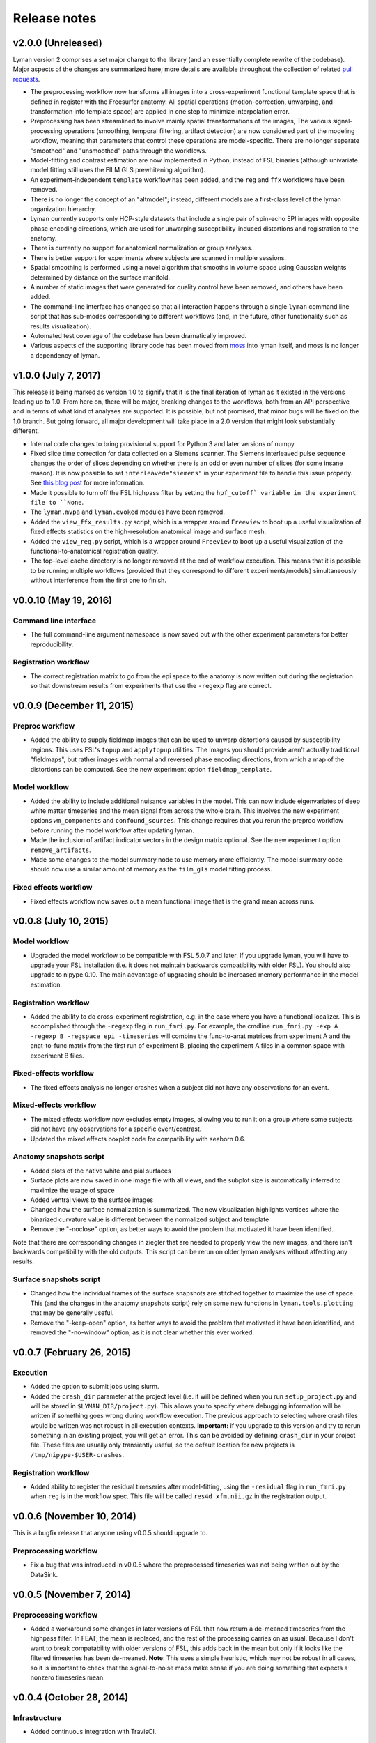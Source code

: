 .. _releases:

Release notes
=============

v2.0.0 (Unreleased)
-------------------

Lyman version 2 comprises a set major change to the library (and an essentially complete rewrite of the codebase). Major aspects of the changes are summarized here; more details are available throughout the collection of related `pull requests <https://github.com/mwaskom/lyman/projects/1>`_.

- The preprocessing workflow now transforms all images into a cross-experiment functional template space that is defined in register with the Freesurfer anatomy. All spatial operations (motion-correction, unwarping, and transformation into template space) are applied in one step to minimize interpolation error.

- Preprocessing has been streamlined to involve mainly spatial transformations of the images, The various signal-processing operations (smoothing, temporal filtering, artifact detection) are now considered part of the modeling workflow, meaning that parameters that control these operations are model-specific. There are no longer separate "smoothed" and "unsmoothed" paths through the workflows.

- Model-fitting and contrast estimation are now implemented in Python, instead of FSL binaries (although univariate model fitting still uses the FILM GLS prewhitening algorithm).

- An experiment-independent ``template`` workflow has been added, and the ``reg`` and ``ffx`` workflows have been removed.

- There is no longer the concept of an "altmodel"; instead, different models are a first-class level of the lyman organization hierarchy.

- Lyman currently supports only HCP-style datasets that include a single pair of spin-echo EPI images with opposite phase encoding directions, which are used for unwarping susceptibility-induced distortions and registration to the anatomy.

- There is currently no support for anatomical normalization or group analyses.

- There is better support for experiments where subjects are scanned in multiple sessions.

- Spatial smoothing is performed using a novel algorithm that smooths in volume space using Gaussian weights determined by distance on the surface manifold.

- A number of static images that were generated for quality control have been removed, and others have been added. 

- The command-line interface has changed so that all interaction happens through a single ``lyman`` command line script that has sub-modes corresponding to different workflows (and, in the future, other functionality such as results visualization).

- Automated test coverage of the codebase has been dramatically improved.

- Various aspects of the supporting library code has been moved from `moss <https://github.com/mwaskom/moss>`_ into lyman itself, and moss is no longer a dependency of lyman.


v1.0.0 (July 7, 2017)
---------------------

This release is being marked as version 1.0 to signify that it is the final iteration of lyman as it existed in the versions leading up to 1.0. From here on, there will be major, breaking changes to the workflows, both from an API perspective and in terms of what kind of analyses are supported. It is possible, but not promised, that minor bugs will be fixed on the 1.0 branch. But going forward, all major development will take place in a 2.0 version that might look substantially different.

- Internal code changes to bring provisional support for Python 3 and later versions of numpy.

- Fixed slice time correction for data collected on a Siemens scanner. The Siemens interleaved pulse sequence changes the order of slices depending on whether there is an odd or even number of slices (for some insane reason). It is now possible to set ``interleaved="siemens"`` in your experiment file to handle this issue properly. See `this blog post <https://practicalfmri.blogspot.com/2012/07/siemens-slice-ordering.html>`_ for more information.

- Made it possible to turn off the FSL highpass filter by setting the ``hpf_cutoff` variable in the experiment file to ``None``.

- The ``lyman.mvpa`` and ``lyman.evoked`` modules have been removed.

- Added the ``view_ffx_results.py`` script, which is a wrapper around ``Freeview`` to boot up a useful visualization of fixed effects statistics on the high-resolution anatomical image and surface mesh.

- Added the ``view_reg.py`` script, which is a wrapper around ``Freeview`` to boot up a useful visualization of the functional-to-anatomical registration quality.

- The top-level cache directory is no longer removed at the end of workflow execution. This means that it is possible to be running multiple workflows (provided that they correspond to different experiments/models) simultaneously without interference from the first one to finish.

v0.0.10 (May 19, 2016)
----------------------

Command line interface
~~~~~~~~~~~~~~~~~~~~~~

- The full command-line argument namespace is now saved out with the other
  experiment parameters for better reproducibility.

Registration workflow
~~~~~~~~~~~~~~~~~~~~~

- The correct registration matrix to go from the epi space to the anatomy is
  now written out during the registration so that downstream results from
  experiments that use the ``-regexp`` flag are correct.

v0.0.9 (December 11, 2015)
--------------------------

Preproc workflow
~~~~~~~~~~~~~~~~

- Added the ability to supply fieldmap images that can be used to unwarp
  distortions caused by susceptibility regions. This uses FSL's ``topup`` and
  ``applytopup`` utilities. The images you should provide aren't actually
  traditional "fieldmaps", but rather images with normal and reversed phase
  encoding directions, from which a map of the distortions can be computed.
  See the new experiment option ``fieldmap_template``.


Model workflow
~~~~~~~~~~~~~~

- Added the ability to include additional nuisance variables in the model.
  This can now include eigenvariates of deep white matter timeseries and the
  mean signal from across the whole brain. This involves the new experiment
  options ``wm_components`` and ``confound_sources``. This change requires that
  you rerun the preproc workflow before running the model workflow after
  updating lyman.

- Made the inclusion of artifact indicator vectors in the design matrix
  optional.  See the new experiment option ``remove_artifacts``.

- Made some changes to the model summary node to use memory more efficiently.
  The model summary code should now use a similar amount of memory as the
  ``film_gls`` model fitting process.


Fixed effects workflow
~~~~~~~~~~~~~~~~~~~~~~

- Fixed effects workflow now saves out a mean functional image that is the
  grand mean across runs.

v0.0.8 (July 10, 2015)
----------------------

Model workflow
~~~~~~~~~~~~~~

- Upgraded the model workflow to be compatible with FSL 5.0.7 and later. If you
  upgrade lyman, you will have to upgrade your FSL installation (i.e. it does
  not maintain backwards compatibility with older FSL). You should also upgrade
  to nipype 0.10. The main advantage of upgrading should be increased memory
  performance in the model estimation.

Registration workflow
~~~~~~~~~~~~~~~~~~~~~

- Added the ability to do cross-experiment registration, e.g. in the case where
  you have a functional localizer. This is accomplished through the ``-regexp``
  flag in ``run_fmri.py``. For example, the cmdline ``run_fmri.py -exp A
  -regexp B -regspace epi -timeseries`` will combine the func-to-anat matrices
  from experiment A and the anat-to-func matrix from the first run of
  experiment B, placing the experiment A files in a common space with
  experiment B files.

Fixed-effects workflow
~~~~~~~~~~~~~~~~~~~~~~

- The fixed effects analysis no longer crashes when a subject did not have any
  observations for an event.

Mixed-effects workflow
~~~~~~~~~~~~~~~~~~~~~~

- The mixed effects workflow now excludes empty images, allowing you to run it
  on a group where some subjects did not have any observations for a specific
  event/contrast.
- Updated the mixed effects boxplot code for compatibility with seaborn 0.6.

Anatomy snapshots script
~~~~~~~~~~~~~~~~~~~~~~~~

- Added plots of the native white and pial surfaces
- Surface plots are now saved in one image file with all views, and the subplot
  size is automatically inferred to maximize the usage of space
- Added ventral views to the surface images
- Changed how the surface normalization is summarized. The new visualization
  highlights vertices where the binarized curvature value is different between
  the normalized subject and template
- Remove the "-noclose" option, as better ways to avoid the problem that
  motivated it have been identified.

Note that there are corresponding changes in ziegler that are needed to
properly view the new images, and there isn't backwards compatibility
with the old outputs. This script can be rerun on older lyman analyses
without affecting any results.

Surface snapshots script
~~~~~~~~~~~~~~~~~~~~~~~~

- Changed how the individual frames of the surface snapshots are stitched
  together to maximize the use of space. This (and the changes in the anatomy
  snapshots script) rely on some new functions in ``lyman.tools.plotting``
  that may be generally useful.
- Remove the "-keep-open" option, as better ways to avoid the problem that
  motivated it have been identified, and removed the "-no-window" option,
  as it is not clear whether this ever worked.

v0.0.7 (February 26, 2015)
--------------------------

Execution
~~~~~~~~~

- Added the option to submit jobs using slurm.
- Added the ``crash_dir`` parameter at the project level (i.e. it will be
  defined when you run ``setup_project.py`` and will be stored in
  ``$LYMAN_DIR/project.py``). This allows you to specify where debugging
  information will be written if something goes wrong during workflow
  execution. The previous approach to selecting where crash files would be
  written was not robust in all execution contexts. **Important:** if you
  upgrade to this version and try to rerun something in an existing project,
  you will get an error.  This can be avoided by defining ``crash_dir`` in your
  project file. These files are usually only transiently useful, so the default
  location for new projects is ``/tmp/nipype-$USER-crashes``.

Registration workflow
~~~~~~~~~~~~~~~~~~~~~~

- Added ability to register the residual timeseries after model-fitting, using
  the ``-residual`` flag in ``run_fmri.py`` when ``reg`` is in the workflow
  spec. This file will be called ``res4d_xfm.nii.gz`` in the registration
  output.

v0.0.6 (November 10, 2014)
--------------------------

This is a bugfix release that anyone using v0.0.5 should upgrade to.

Preprocessing workflow
~~~~~~~~~~~~~~~~~~~~~~

- Fix a bug that was introduced in v0.0.5 where the preprocessed timeseries
  was not being written out by the DataSink.

v0.0.5 (November 7, 2014)
-------------------------

Preprocessing workflow
~~~~~~~~~~~~~~~~~~~~~~

- Added a workaround some changes in later versions of FSL
  that now return a de-meaned timeseries from the highpass filter.
  In FEAT, the mean is replaced, and the rest of the processing carries
  on as usual. Because I don't want to break compatability with older
  versions of FSL, this adds back in the mean but only if it looks
  like the filtered timeseries has been de-meaned. **Note**: This uses
  a simple heuristic, which may not be robust in all cases, so it is
  important to check that the signal-to-noise maps make sense if you are
  doing something that expects a nonzero timeseries mean.

v0.0.4 (October 28, 2014)
-------------------------

Infrastructure
~~~~~~~~~~~~~~

- Added continuous integration with TravisCI.

Mixed effects workflow
~~~~~~~~~~~~~~~~~~~~~~

- Fixed a bug where the analysis mask was getting smoothed on the surface.

FNIRT-based normalization workflow
~~~~~~~~~~~~~~~~~~~~~~~~~~~~~~~~~~

- Fixed a bug where the outputs of FNIRT were not properly renamed and thus
  were not correctly picked up by the registration stage of the functional
  pipeline.

Surface snapshots script
~~~~~~~~~~~~~~~~~~~~~~~~

- Fixed a bug where surface visualization would crash when the analysis mask
  includes all vertices.

- Added a brief pause between updating the view and saving a snapshot to allow
  redrawing to finish.

v0.0.3 (September 16, 2014)
---------------------------

Preprocessing workflow
~~~~~~~~~~~~~~~~~~~~~~

- Added the ``coreg_init`` field to the experiment file. This is ``"fsl"`` by
  default, which uses ``FLIRT`` to get a rough coregistration before using the
  boundary-based algorithm (this was the old behavior). It can also be set to
  ``"header"``, which assumes that the functional and anatomy are roughly in
  register in real space and that a mapping can be found with the header
  geometry.

Model workflow
~~~~~~~~~~~~~~

- Added the ``memory_request`` field to the experiment file so that you can
  request more memory on memory-intensive nodes (those involving model
  estimation) when using a managed distribution engine (such as SGE). This can
  be helpful for whole-brain high-resolution studies.

Anatomical normalization
~~~~~~~~~~~~~~~~~~~~~~~~

- Fixed a bug in ANTS-based anatomical normalization that affected non-OSX
  systems. This bug caused a workflow crash, so if you haven't seen it, don't
  worry about it.

v0.0.2 (June 18, 2014)
----------------------

Anatomical normalization
~~~~~~~~~~~~~~~~~~~~~~~~

- Added ANTS-based volume normalization. This provides substantial improvements
  over the FSL-based normalization that was previously used. However, ANTS can
  be difficult to install, so this is optional and off by default. It controled
  through a variable in the ``project.py`` file, ``ants_normalization``, which
  should be either ``True`` or ``False``. After enabling it, you can use the
  command-line tools as before, and ANTS will be used in ``run_warp.py`` and
  ``run_fmri.py -workflow reg``.

Preprocessing workflow
~~~~~~~~~~~~~~~~~~~~~~

- The artifact detection code now uses robust metrics (median and median
  absolute deviation). Previously, it used mean and standard deviation.
  **Importantly**, this means that the your intensity threshold should be
  adjusted by a scaling factor to provide a similarly stringent threshold.
  As a general rule of thumb, 1 SD is about 1.48 MADs.

- Added white noise spike detection. This is controlled through the
  ``spike_threshod`` in the experiment file. It is also in units of median
  absolute deviation. It is ``None`` by default, indicating that no volumes
  will be excluded for white noise spikes. Additionally, a plot that can be
  used to diagnose spikes has been added to the artifact detection report.

- Changed the derivation of the brain mask. Previously, this mask was
  intensity based (although the intensity threshold was determined within a
  mask output by BET). Now, the Freesurfer segmentation is used to define
  an anatomical brain mask, which is then transformed into native run
  space. This should avoid losing voxels in magnetic susceptibility areas
  like ventral temporal cortex.

- Otherwise updated the preproc report with better summary figures.

Subject-level modelling
~~~~~~~~~~~~~~~~~~~~~~~

- It should now be possible to run the model workflow on task-free data
  (i.e. for functional connectivity analysis) by setting "``design_name``"
  to ``None`` in the experiment file.

- Added computation and reporting of residual tSNR.

- Improved the colormaps used for reporting summary statistics about the
  mode (residual variance, R squared, etc.)

- Improved the plot showing correlations between confound and task
  variables

- Otherwise improved the logic and testing of the model workflow.

- Added to and improved the model report at the fixed effects stage.

Mixed effects workflow
~~~~~~~~~~~~~~~~~~~~~~

- Updated the mixed effects model reporting and simplified the workflow graph.

- The boxplot of COPE effect sizes in the mixed effects report is now taken
  from a sphere (with the same size as in the activation peak image)
  centered at each peak voxel rather than just from the single voxel
  itself.
